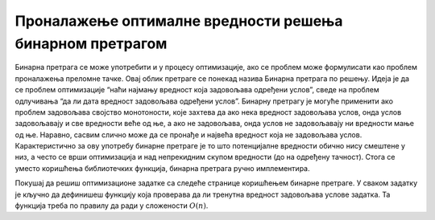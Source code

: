 
..
  Проналажење оптималне вредности решења бинарном претрагом
  reading

Проналажење оптималне вредности решења бинарном претрагом
=========================================================

Бинарна претрага се може употребити и у процесу оптимизације, ако се
проблем може формулисати као проблем проналажења преломне тачке. Овај
облик претраге се понекад назива Бинарна претрага по решењу. Идеја је
да се проблем оптимизације “наћи најмању вредност која задовољава
одређени услов”, сведе на проблем одлучивања “да ли дата вредност
задовољава одређени услов”. Бинарну претрагу је могуће применити ако
проблем задовољава својство монотоности, које захтева да ако нека
вредност задовољава услов, онда услов задовољавају и све вредности
веће од ње, а ако не задовољава, онда услов не задовољавају ни
вредности мање од ње. Наравно, сасвим слично може да се пронађе и највећа
вредност која не задовољава услов. Карактеристично за ову употребу
бинарне претраге је то што потенцијалне вредности обично нису смештене
у низ, а често се врши оптимизација и над непрекидним скупом вредности
(до на одређену тачност). Стога се уместо коришћења библиотечких
функција, бинарна претрага ручно имплементира.

Покушај да решиш оптимизационе задатке са следеће странице коришћењем
бинарне претраге. У сваком задатку је кључно да дефинишеш функцију
која проверава да ли тренутна вредност задовољава услове задатка. Та
функција треба по правилу да ради у сложености :math:`O(n)`.

.. comment

    - Хиршов h-индекс
    - Дрва
    - Највећи квадрат у хистограму
    - Муцајући подниз
    - Пуно фигурица
    - Конференција
    - Најкраћа подниска која садржи све дате карактере
    - Кувар
    - Градња
    - Гласници
